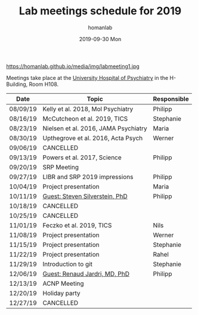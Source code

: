 #+TITLE:       Lab meetings schedule for 2019
#+AUTHOR:      homanlab 
#+EMAIL:       homanlab.zurich@gmail.com
#+DATE:        2019-09-30 Mon
#+URI:         /blog/%y/%m/%d/lab-meetings-schedule-2019
#+KEYWORDS:    lab, meeting, journal club, seminar
#+TAGS:        lab, meeting, journal club, seminar
#+LANGUAGE:    en
#+OPTIONS:     H:3 num:nil toc:nil \n:nil ::t |:t ^:nil -:nil f:t *:t <:t
#+DESCRIPTION: Lab meetings in fall semester 2019
#+AVATAR:      https://homanlab.github.io/media/img/labmeeting1.jpg

#+ATTR_HTML: width 200px
https://homanlab.github.io/media/img/labmeeting1.jpg

Meetings take place at the [[https://www.pukzh.ch][University Hospital of Psychiatry]] in the
H-Building, Room H108.    

| Date     | Topic                                | Responsible |
|----------+--------------------------------------+-------------|
| 08/09/19 | Kelly et al. 2018, Mol Psychiatry    | Philipp     |
| 08/16/19 | McCutcheon et al. 2019, TICS         | Stephanie   |
| 08/23/19 | Nielsen et al. 2016, JAMA Psychiatry | Maria       |
| 08/30/19 | Upthegrove et al. 2016, Acta Psych   | Werner      |
| 09/06/19 | CANCELLED                            |             |
| 09/13/19 | Powers et al. 2017, Science          | Philipp     |
| 09/20/19 | SRP Meeting                          |             |
| 09/27/19 | LIBR and SRP 2019 impressions        | Philipp     |
| 10/04/19 | Project presentation                 | Maria       |
| 10/11/19 | [[https://tinyurl.com/y5mv5yar][Guest: Steven Silverstein, PhD]]       | Philipp     |
| 10/18/19 | CANCELLED                            |             |
| 10/25/19 | CANCELLED                            |             |
| 11/01/19 | Feczko et al. 2019, TICS             | Nils        |
| 11/08/19 | Project presentation                 | Werner      |
| 11/15/19 | Project presentation                 | Stephanie   |
| 11/22/19 | Project presentation                 | Rahel       |
| 11/29/19 | Introduction to git                  | Stephanie   |
| 12/06/19 | [[https://tinyurl.com/y4slzjcv][Guest: Renaud Jardri, MD, PhD]]        | Philipp     |
| 12/13/19 | ACNP Meeting                         |             |
| 12/20/19 | Holiday party                        |             |
| 12/27/19 | CANCELLED                            |             |
